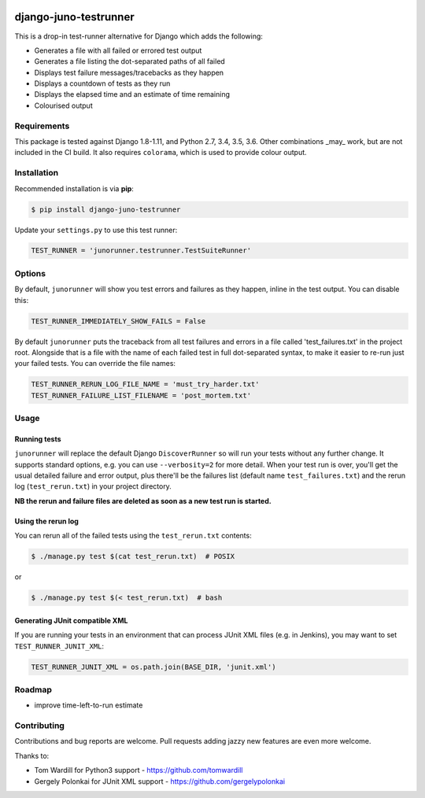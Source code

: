 .. image:: https://badge.fury.io/py/django-juno-testrunner.svg
    :target: https://badge.fury.io/py/django-juno-testrunner

.. image:: https://travis-ci.org/yunojuno/django-juno-testrunner.svg?branch=master
    :target: https://travis-ci.org/yunojuno/django-juno-testrunner

django-juno-testrunner
======================

This is a drop-in test-runner alternative for Django which adds the following:

- Generates a file with all failed or errored test output
- Generates a file listing the dot-separated paths of all failed
- Displays test failure messages/tracebacks as they happen
- Displays a countdown of tests as they run
- Displays the elapsed time and an estimate of time remaining
- Colourised output

Requirements
------------

This package is tested against Django 1.8-1.11, and Python 2.7, 3.4, 3.5, 3.6.
Other combinations _may_ work, but are not included in the CI build. It also
requires ``colorama``, which is used to provide colour output.

Installation
------------

Recommended installation is via **pip**:

.. code:: python

    $ pip install django-juno-testrunner

Update your ``settings.py`` to use this test runner:

.. code:: python

    TEST_RUNNER = 'junorunner.testrunner.TestSuiteRunner'

Options
-------

By default, ``junorunner`` will show you test errors and failures as they happen, inline in the test output. You can disable this:

.. code:: python

    TEST_RUNNER_IMMEDIATELY_SHOW_FAILS = False

By default ``junorunner`` puts the traceback from all test failures and errors
in a file called 'test_failures.txt' in the project root. Alongside that is a
file with the name of each failed test in full dot-separated syntax, to make
it easier to re-run just your failed tests. You can override the file names:

.. code:: python

    TEST_RUNNER_RERUN_LOG_FILE_NAME = 'must_try_harder.txt'
    TEST_RUNNER_FAILURE_LIST_FILENAME = 'post_mortem.txt'

Usage
-----

Running tests
'''''''''''''

``junorunner`` will replace the default Django ``DiscoverRunner`` so will run
your tests without any further change. It supports standard options, e.g. you
can use ``--verbosity=2`` for more detail. When your test run is over, you'll
get the usual detailed failure and error output, plus there'll be the failures
list (default name ``test_failures.txt``) and the rerun log (``test_rerun.txt``)
in your project directory.

**NB the rerun and failure files are deleted as soon as a new test run is started.**

Using the rerun log
'''''''''''''''''''

You can rerun all of the failed tests using the ``test_rerun.txt`` contents:

.. code:: shell

    $ ./manage.py test $(cat test_rerun.txt)  # POSIX

or

.. code:: shell

    $ ./manage.py test $(< test_rerun.txt)  # bash


Generating JUnit compatible XML
'''''''''''''''''''''''''''''''

If you are running your tests in an environment that can process JUnit XML files (e.g. in Jenkins), you may want to set ``TEST_RUNNER_JUNIT_XML``:

.. code:: python

    TEST_RUNNER_JUNIT_XML = os.path.join(BASE_DIR, 'junit.xml')

Roadmap
-------

- improve time-left-to-run estimate

Contributing
------------

Contributions and bug reports are welcome. Pull requests adding jazzy new features are even more welcome.

Thanks to:

* Tom Wardill for Python3 support - https://github.com/tomwardill
* Gergely Polonkai for JUnit XML support - https://github.com/gergelypolonkai
